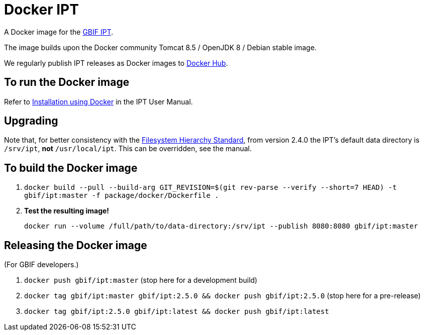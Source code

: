 = Docker IPT

A Docker image for the https://www.gbif.org/ipt[GBIF IPT].

The image builds upon the Docker community Tomcat 8.5 / OpenJDK 8 / Debian stable image.

We regularly publish IPT releases as Docker images to https://hub.docker.com/r/gbif/ipt/[Docker Hub].

== To run the Docker image

Refer to https://ipt.gbif.org/manual/en/ipt/2.6/installation#installation-using-docker[Installation using Docker] in the IPT User Manual.

== Upgrading

Note that, for better consistency with the https://en.wikipedia.org/wiki/Filesystem_Hierarchy_Standard[Filesystem Hierarchy Standard], from version 2.4.0 the IPT's default data directory is `/srv/ipt`, *not* `/usr/local/ipt`.  This can be overridden, see the manual.

== To build the Docker image


. `docker build --pull --build-arg GIT_REVISION=$(git rev-parse --verify --short=7 HEAD) -t gbif/ipt:master -f package/docker/Dockerfile .`
. *Test the resulting image!*
+
`docker run --volume /full/path/to/data-directory:/srv/ipt --publish 8080:8080 gbif/ipt:master`

== Releasing the Docker image

(For GBIF developers.)

. `docker push gbif/ipt:master` (stop here for a development build)
. `docker tag gbif/ipt:master gbif/ipt:2.5.0 && docker push gbif/ipt:2.5.0` (stop here for a pre-release)
. `docker tag gbif/ipt:2.5.0 gbif/ipt:latest && docker push gbif/ipt:latest`
